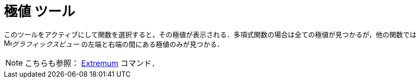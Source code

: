 = 極値 ツール
:page-en: tools/Extremum
ifdef::env-github[:imagesdir: /ja/modules/ROOT/assets/images]

このツールをアクティブにして関数を選択すると，その極値が表示される．多項式関数の場合は全ての極値が見つかるが，他の関数では image:16px-Menu_view_graphics.svg.png[Menu view
graphics.svg,width=16,height=16]_グラフィックスビュー_
の左端と右端の間にある極値のみが見つかる．

[NOTE]
====

こちらも参照： xref:/commands/Extremum.adoc[Extremum] コマンド．

====
